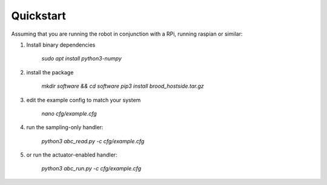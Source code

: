 Quickstart
==========

Assuming that you are running the robot in conjunction with a RPi, running raspian or similar:

1. Install binary dependencies

        `sudo apt install python3-numpy`

2. install the package

        `mkdir software && cd software`
        `pip3 install brood_hostside.tar.gz`

3. edit the example config to match your system

        `nano cfg/example.cfg`

4. run the sampling-only handler:

        `python3 abc_read.py -c cfg/example.cfg`

5. or run the actuator-enabled handler:

        `python3 abc_run.py -c cfg/example.cfg`
